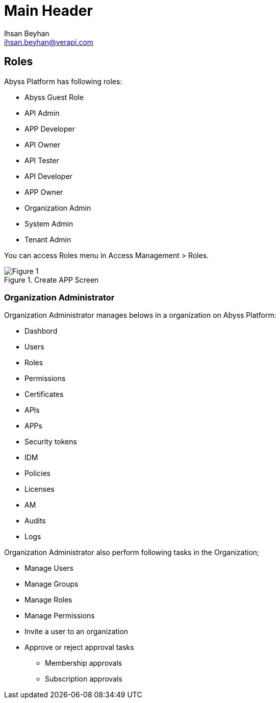 Main Header
===========
:Author:    Ihsan Beyhan
:Email:     ihsan.beyhan@verapi.com
:Date:      17/01/2019
:Revision:  17/01/2019


== Roles

Abyss Platform has following roles:

* Abyss Guest Role
* API Admin
* APP Developer
* API Owner
* API Tester
* API Developer
* APP Owner
* Organization Admin
* System Admin
* Tenant Admin




You can access Roles menu in Access Management > Roles.

.Create APP Screen
[Figure 1]
image::images/role-list.png[]



=== Organization Administrator

****
Organization Administrator manages belows in a organization on Abyss Platform:

* Dashbord
* Users
* Roles
* Permissions
* Certificates
* APIs
* APPs
* Security tokens
* IDM
* Policies
* Licenses
* AM
* Audits
* Logs

****

****
Organization Administrator also perform following tasks in the Organization;

* Manage Users
* Manage Groups
* Manage Roles
* Manage Permissions
* Invite a user to an organization
* Approve or reject approval tasks
** Membership approvals
** Subscription approvals



